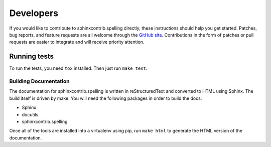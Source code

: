.. .. spelling::

..    sphinxcontrib
..    reStructuredText

============
 Developers
============

If you would like to contribute to sphinxcontrib.spelling directly,
these instructions should help you get started.  Patches, bug reports,
and feature requests are all welcome through the `GitHub site
<https://github.com/sphinx-contrib/spelling>`__.
Contributions in the form of patches or pull requests are easier to
integrate and will receive priority attention.

Running tests
-------------
To run the tests, you need ``tox`` installed. Then just run ``make test``.

Building Documentation
======================

The documentation for sphinxcontrib.spelling is written in
reStructuredText and converted to HTML using Sphinx. The build itself
is driven by make.  You will need the following packages in order to
build the docs:

- Sphinx
- docutils
- sphinxcontrib.spelling

Once all of the tools are installed into a virtualenv using
pip, run ``make html`` to generate the HTML version of the
documentation.
